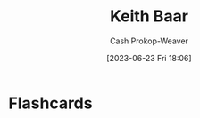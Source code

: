 :PROPERTIES:
:ID:       91c1ea02-26a6-4cd4-a1f6-d588a699b0c8
:LAST_MODIFIED: [2023-06-23 Fri 18:07]
:END:
#+title: Keith Baar
#+hugo_custom_front_matter: :slug "91c1ea02-26a6-4cd4-a1f6-d588a699b0c8"
#+author: Cash Prokop-Weaver
#+date: [2023-06-23 Fri 18:06]
#+filetags: :person:
* Flashcards
